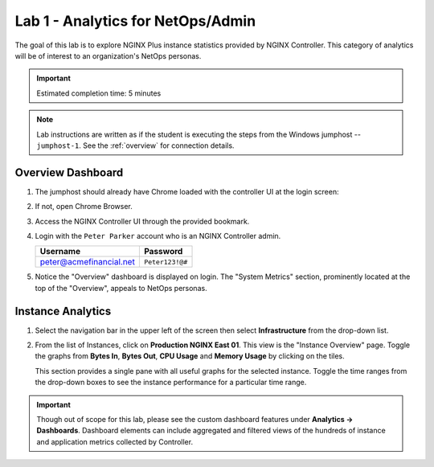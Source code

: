 Lab 1 - Analytics for NetOps/Admin
############################################

The goal of this lab is to explore NGINX Plus instance statistics provided by NGINX Controller.
This category of analytics will be of interest to an organization's NetOps personas.

.. IMPORTANT::
    Estimated completion time: 5 minutes

.. NOTE::
    Lab instructions are written as if the student is executing the steps
    from the Windows jumphost -- ``jumphost-1``. See the :ref:`overview` for connection details.

Overview Dashboard
-------------------

#. The jumphost should already have Chrome loaded with the controller UI at the login screen:

   .. image:: ../media/ControllerLogin.png
      :width: 400

#. If not, open Chrome Browser.

#. Access the NGINX Controller UI through the provided bookmark.

   .. image:: ../media/ControllerBookmark.png
      :width: 600

#. Login with the ``Peter Parker`` account who is an NGINX Controller admin.

   +-------------------------+-----------------+
   |      Username           |    Password     |
   +=========================+=================+
   | peter@acmefinancial.net | ``Peter123!@#`` |
   +-------------------------+-----------------+

   .. image:: ../media/ControllerLogin-Peter.png
      :width: 400

#. Notice the "Overview" dashboard is displayed on login. The "System
   Metrics" section, prominently located at the top of the "Overview", appeals to NetOps personas.

   |Lab1MainDashboard|

Instance Analytics
-------------------

#. Select the navigation bar in the upper left of the screen then select **Infrastructure** from the drop-down list.

   .. image:: ../media/Tile-Infrastructure.png
      :width: 200

#. From the list of Instances, click on **Production NGINX East 01**. 
   This view is the "Instance Overview" page. Toggle the graphs
   from **Bytes In**, **Bytes Out**, **CPU Usage** and **Memory Usage** by clicking on the tiles.

   |Lab1InstanceSelection|

   |Lab1InstanceDashboard|

   This section provides a single pane with all useful graphs for the selected instance.
   Toggle the time ranges from the drop-down boxes to see the instance performance for a
   particular time range.

   |Lab1InstanceAnalytics|

.. IMPORTANT::
   Though out of scope for this lab, please see the custom dashboard features under **Analytics -> Dashboards**.
   Dashboard elements can include aggregated and filtered views of the hundreds of instance and application metrics collected by Controller.

.. |Lab1MainDashboard| image:: media/Lab1MainDashboard.png
   :width: 800
.. |ControllerBtn| image:: media/0ControllerBtn.png
   :width: 1.59722in
   :height: 0.98611in
.. |Infrastructure| image:: media/0Infrastructure.png
   :width: 2.46535in
   :height: 0.53394in
.. |Lab1InstanceSelection| image:: media/Lab1InstanceSelection.png
   :width: 800
.. |Lab1InstanceDashboard| image:: media/Lab1InstanceDashboard.png
   :width: 800
.. |Lab1InstanceAnalytics| image:: media/Lab1InstanceAnalytics.png
   :width: 800
